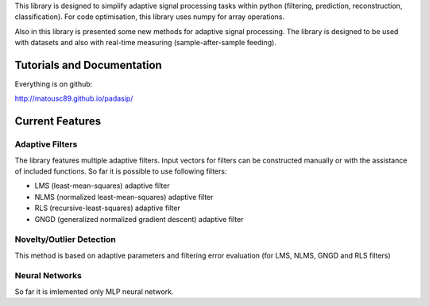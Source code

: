 This library is designed to simplify adaptive signal 
processing tasks within python
(filtering, prediction, reconstruction, classification).
For code optimisation, this library uses numpy for array operations.

Also in this library is presented some new methods for adaptive signal processing.
The library is designed to be used with datasets and also with 
real-time measuring (sample-after-sample feeding).

============================
Tutorials and Documentation
============================

Everything is on github:

http://matousc89.github.io/padasip/

================
Current Features
================

*********
Adaptive Filters
*********

The library features multiple adaptive filters. Input vectors for filters can be
constructed manually or with the assistance of included functions.
So far it is possible to use following filters:

- LMS (least-mean-squares) adaptive filter

- NLMS (normalized least-mean-squares) adaptive filter

- RLS (recursive-least-squares) adaptive filter

- GNGD (generalized normalized gradient descent) adaptive filter


*************************
Novelty/Outlier Detection
*************************

This method is based on adaptive parameters and filtering error evaluation (for LMS, NLMS, GNGD and RLS filters)


******************
Neural Networks
******************

So far it is imlemented only MLP neural network.

